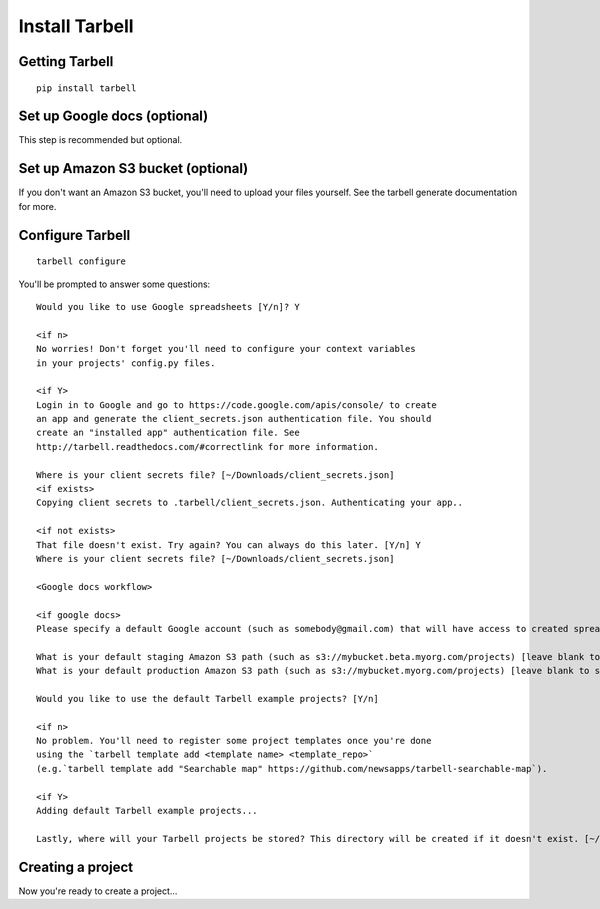 ===============
Install Tarbell
===============

Getting Tarbell
---------------

::

    pip install tarbell

Set up Google docs (optional)
-----------------------------

This step is recommended but optional.

Set up Amazon S3 bucket (optional)
----------------------------------

If you don't want an Amazon S3 bucket, you'll need to upload your files yourself.
See the tarbell generate documentation for more.

Configure Tarbell
-----------------

::

  tarbell configure

You'll be prompted to answer some questions:

::

    Would you like to use Google spreadsheets [Y/n]? Y

    <if n>
    No worries! Don't forget you'll need to configure your context variables
    in your projects' config.py files.

    <if Y>
    Login in to Google and go to https://code.google.com/apis/console/ to create
    an app and generate the client_secrets.json authentication file. You should
    create an "installed app" authentication file. See 
    http://tarbell.readthedocs.com/#correctlink for more information.

    Where is your client secrets file? [~/Downloads/client_secrets.json]
    <if exists>
    Copying client secrets to .tarbell/client_secrets.json. Authenticating your app..

    <if not exists>
    That file doesn't exist. Try again? You can always do this later. [Y/n] Y
    Where is your client secrets file? [~/Downloads/client_secrets.json]

    <Google docs workflow>

    <if google docs>
    Please specify a default Google account (such as somebody@gmail.com) that will have access to created spreadsheets. Leave blank to specify for every new project. 

    What is your default staging Amazon S3 path (such as s3://mybucket.beta.myorg.com/projects) [leave blank to skip]
    What is your default production Amazon S3 path (such as s3://mybucket.myorg.com/projects) [leave blank to skip]

    Would you like to use the default Tarbell example projects? [Y/n]

    <if n>
    No problem. You'll need to register some project templates once you're done
    using the `tarbell template add <template name> <template_repo>` 
    (e.g.`tarbell template add "Searchable map" https://github.com/newsapps/tarbell-searchable-map`).

    <if Y>
    Adding default Tarbell example projects...

    Lastly, where will your Tarbell projects be stored? This directory will be created if it doesn't exist. [~/tarbell/]


Creating a project
------------------

Now you're ready to create a project...
